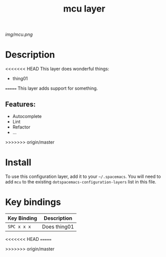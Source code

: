 #+TITLE: mcu layer

# The maximum height of the logo should be 200 pixels.
[[img/mcu.png]]

# TOC links should be GitHub style anchors.
* Table of Contents                                        :TOC_4_gh:noexport:
- [[#description][Description]]
  - [[#features][Features:]]
- [[#install][Install]]
- [[#key-bindings][Key bindings]]

* Description
<<<<<<< HEAD
This layer does wonderful things:
  - thing01
=======
This layer adds support for something.

** Features:
  - Autocomplete
  - Lint
  - Refactor
  - ...
>>>>>>> origin/master

* Install
To use this configuration layer, add it to your =~/.spacemacs=. You will need to
add =mcu= to the existing =dotspacemacs-configuration-layers= list in this
file.

* Key bindings

| Key Binding | Description    |
|-------------+----------------|
| ~SPC x x x~ | Does thing01   |
<<<<<<< HEAD
=======

>>>>>>> origin/master
# Use GitHub URLs if you wish to link a Spacemacs documentation file or its heading.
# Examples:
# [[https://github.com/syl20bnr/spacemacs/blob/master/doc/VIMUSERS.org#sessions]]
# [[https://github.com/syl20bnr/spacemacs/blob/master/layers/%2Bfun/emoji/README.org][Link to Emoji layer README.org]]
# If space-doc-mode is enabled, Spacemacs will open a local copy of the linked file.
